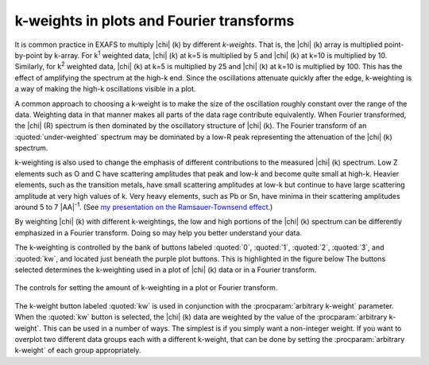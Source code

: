 
k-weights in plots and Fourier transforms
=========================================

It is common practice in EXAFS to multiply |chi| (k) by different
*k-weights*. That is, the |chi| (k) array is multiplied point-by-point
by k-array. For k\ :sup:`1` weighted data, |chi| (k) at k=5 is
multiplied by 5 and |chi| (k) at k=10 is multiplied by 10. Similarly,
for k\ :sup:`2` weighted data, |chi| (k) at k=5 is multiplied by 25 and
|chi| (k) at k=10 is multiplied by 100. This has the effect of
amplifying the spectrum at the high-k end. Since the oscillations
attenuate quickly after the edge, k-weighting is a way of making the
high-k oscillations visible in a plot.

A common approach to choosing a k-weight is to make the size of the
oscillation roughly constant over the range of the data. Weighting
data in that manner makes all parts of the data rage contribute
equivalently.  When Fourier transformed, the |chi| (R) spectrum is
then dominated by the oscillatory structure of |chi| (k). The Fourier
transform of an :quoted:`under-weighted` spectrum may be dominated by
a low-R peak representing the attenuation of the |chi| (k) spectrum.

k-weighting is also used to change the emphasis of different
contributions to the measured |chi| (k) spectrum. Low Z elements such
as O and C have scattering amplitudes that peak and low-k and become
quite small at high-k. Heavier elements, such as the transition
metals, have small scattering amplitudes at low-k but continue to have
large scattering amplitude at very high values of k. Very heavy
elements, such as Pb or Sn, have minima in their scattering amplitudes
around 5 to 7 |AA|\ :sup:`-1`. (See `my presentation on the Ramsauer-Townsend
effect
<https://speakerdeck.com/bruceravel/the-ramsauer-townsend-effect-in-x-ray-absorption-spectroscopy>`__.)

By weighting |chi| (k) with different k-weightings, the low and high portions
of the |chi| (k) spectrum can be differently emphasized in a Fourier
transform. Doing so may help you better understand your data.

The k-weighting is controlled by the bank of buttons labeled
:quoted:`0`, :quoted:`1`, :quoted:`2`, :quoted:`3`, and :quoted:`kw`,
and located just beneath the purple plot buttons.  This is highlighted
in the figure below The buttons selected determines the k-weighting
used in a plot of |chi| (k) data or in a Fourier transform.

.. _fig-uikweights:

.. figure:: ../../_images/ui_kweights.png
   :target: ../_images/ui_kweights.png
   :width: 65%
   :align: center

   The controls for setting the amount of k-weighting in a plot or
   Fourier transform.

The k-weight button labeled :quoted:`kw` is used in conjunction with the
:procparam:`arbitrary k-weight` parameter. When the :quoted:`kw` button is
selected, the |chi| (k) data are weighted by the value of the
:procparam:`arbitrary k-weight`. This can be used in a number of
ways. The simplest is if you simply want a non-integer weight. If you
want to overplot two different data groups each with a different
k-weight, that can be done by setting the :procparam:`arbitrary
k-weight` of each group appropriately.
